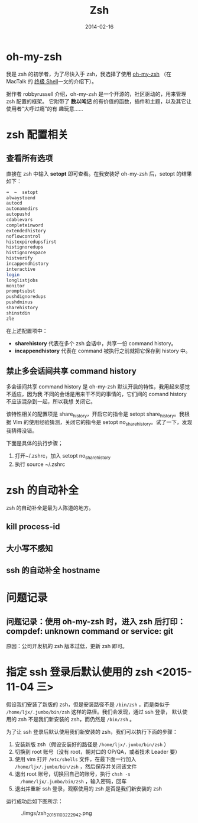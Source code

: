 #+TITLE: Zsh
#+DATE: 2014-02-16
#+KEYWORDS: Unix 工具, 终端

* oh-my-zsh
我是 zsh 的初学者，为了尽快入手 zsh，我选择了使用 [[https://github.com/robbyrussell/oh-my-zsh][oh-my-zsh]] （在 MacTalk 的 [[http://macshuo.com/?p=676][终极
Shell]]一文的介绍下）。

据作者 robbyrussell 介绍，oh-my-zsh 是一个开源的，社区驱动的，用来管理 zsh 配置的框架。
它附带了 *数以吨记* 的有价值的函数，插件和主题，以及其它让使用者“大呼过瘾”的有
趣玩意……

* zsh 配置相关
** 查看所有选项
直接在 zsh 中输入 *setopt* 即可查看。在我安装好 oh-my-zsh 后，setopt 的结果如下：

#+BEGIN_SRC sh
➜  ~  setopt             
alwaystoend
autocd
autonamedirs
autopushd
cdablevars
completeinword
extendedhistory
noflowcontrol
histexpiredupsfirst
histignoredups
histignorespace
histverify
incappendhistory
interactive
login
longlistjobs
monitor
promptsubst
pushdignoredups
pushdminus
sharehistory
shinstdin
zle
#+END_SRC

在上述配置项中： 
- *sharehistory* 代表在多个 zsh 会话中，共享一份 command history。
- *incappendhistory* 代表在 command 被执行之前就把它保存到 history 中。

** 禁止多会话间共享 command history
多会话间共享 command history 是 oh-my-zsh 默认开启的特性，我用起来感觉不适应，因为我
不同的会话是用来干不同的事情的，它们间的 comand history 不应该混杂到一起，所以我想
关闭它。

该特性相关的配置项是 share_history，开启它的指令是 setopt share_history。我根据 Vim
的使用经验猜测，关闭它的指令是 setopt no_share_history。试了一下，发现我猜得没错。

下面是具体的执行步骤；
1. 打开~/.zshrc，加入 setopt no_share_history
2. 执行 source ~/.zshrc
* zsh 的自动补全
zsh 的自动补全是最为人陈道的地方。
** kill process-id
** 大小写不感知
** ssh 的自动补全 hostname
* 问题记录
** 问题记录：使用 oh-my-zsh 时，进入 zsh 后打印：compdef: unknown command or service: git
原因：公司开发机的 zsh 版本过低，更新 zsh 即可。

* 指定 ssh 登录后默认使用的 zsh <2015-11-04 三>
假设我们安装了新版的 zsh，但是安装路径不是 ~/bin/zsh~ ，而是类似于
~/home/ljx/.jumbo/bin/zsh~ 这样的路径。我们会发现，通过 ssh 登录，
默认使用的 zsh 不是我们新安装的 zsh，而仍然是 ~/bin/zsh~ 。

为了让 ssh 登录后默认使用我们新安装的 zsh，我们可以执行下面的步骤：
1. 安装新版 zsh（假设安装好的路径是 ~/home/ljx/.jumbo/bin/zsh~ ）
2. 切换到 root 账号（没有 root，朝对口的 OP/QA，或者技术 Leader 要）
3. 使用 vim 打开 ~/etc/shells~ 文件，在最下面一行加入
   ~/home/ljx/.jumbo/bin/zsh~ ，然后保存并关闭该文件
4. 退出 root 账号，切换回自己的账号，执行 ~chsh -s
   /home/ljx/.jumbo/bin/zsh~ ，输入密码，回车
5. 退出并重新 ssh 登录，观察使用的 zsh 是否是我们新安装的 zsh

运行成功后如下图所示：
#+CAPTION: ./imgs/zsh_20151103222942.png
[[./imgs/zsh_20151103222942.png]]
